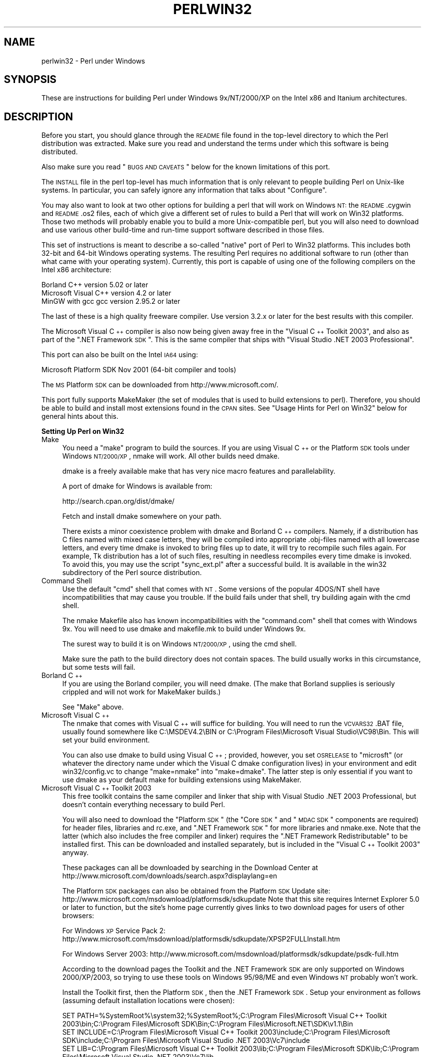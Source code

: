 .\" Automatically generated by Pod::Man v1.37, Pod::Parser v1.3
.\"
.\" Standard preamble:
.\" ========================================================================
.de Sh \" Subsection heading
.br
.if t .Sp
.ne 5
.PP
\fB\\$1\fR
.PP
..
.de Sp \" Vertical space (when we can't use .PP)
.if t .sp .5v
.if n .sp
..
.de Vb \" Begin verbatim text
.ft CW
.nf
.ne \\$1
..
.de Ve \" End verbatim text
.ft R
.fi
..
.\" Set up some character translations and predefined strings.  \*(-- will
.\" give an unbreakable dash, \*(PI will give pi, \*(L" will give a left
.\" double quote, and \*(R" will give a right double quote.  | will give a
.\" real vertical bar.  \*(C+ will give a nicer C++.  Capital omega is used to
.\" do unbreakable dashes and therefore won't be available.  \*(C` and \*(C'
.\" expand to `' in nroff, nothing in troff, for use with C<>.
.tr \(*W-|\(bv\*(Tr
.ds C+ C\v'-.1v'\h'-1p'\s-2+\h'-1p'+\s0\v'.1v'\h'-1p'
.ie n \{\
.    ds -- \(*W-
.    ds PI pi
.    if (\n(.H=4u)&(1m=24u) .ds -- \(*W\h'-12u'\(*W\h'-12u'-\" diablo 10 pitch
.    if (\n(.H=4u)&(1m=20u) .ds -- \(*W\h'-12u'\(*W\h'-8u'-\"  diablo 12 pitch
.    ds L" ""
.    ds R" ""
.    ds C` ""
.    ds C' ""
'br\}
.el\{\
.    ds -- \|\(em\|
.    ds PI \(*p
.    ds L" ``
.    ds R" ''
'br\}
.\"
.\" If the F register is turned on, we'll generate index entries on stderr for
.\" titles (.TH), headers (.SH), subsections (.Sh), items (.Ip), and index
.\" entries marked with X<> in POD.  Of course, you'll have to process the
.\" output yourself in some meaningful fashion.
.if \nF \{\
.    de IX
.    tm Index:\\$1\t\\n%\t"\\$2"
..
.    nr % 0
.    rr F
.\}
.\"
.\" For nroff, turn off justification.  Always turn off hyphenation; it makes
.\" way too many mistakes in technical documents.
.hy 0
.if n .na
.\"
.\" Accent mark definitions (@(#)ms.acc 1.5 88/02/08 SMI; from UCB 4.2).
.\" Fear.  Run.  Save yourself.  No user-serviceable parts.
.    \" fudge factors for nroff and troff
.if n \{\
.    ds #H 0
.    ds #V .8m
.    ds #F .3m
.    ds #[ \f1
.    ds #] \fP
.\}
.if t \{\
.    ds #H ((1u-(\\\\n(.fu%2u))*.13m)
.    ds #V .6m
.    ds #F 0
.    ds #[ \&
.    ds #] \&
.\}
.    \" simple accents for nroff and troff
.if n \{\
.    ds ' \&
.    ds ` \&
.    ds ^ \&
.    ds , \&
.    ds ~ ~
.    ds /
.\}
.if t \{\
.    ds ' \\k:\h'-(\\n(.wu*8/10-\*(#H)'\'\h"|\\n:u"
.    ds ` \\k:\h'-(\\n(.wu*8/10-\*(#H)'\`\h'|\\n:u'
.    ds ^ \\k:\h'-(\\n(.wu*10/11-\*(#H)'^\h'|\\n:u'
.    ds , \\k:\h'-(\\n(.wu*8/10)',\h'|\\n:u'
.    ds ~ \\k:\h'-(\\n(.wu-\*(#H-.1m)'~\h'|\\n:u'
.    ds / \\k:\h'-(\\n(.wu*8/10-\*(#H)'\z\(sl\h'|\\n:u'
.\}
.    \" troff and (daisy-wheel) nroff accents
.ds : \\k:\h'-(\\n(.wu*8/10-\*(#H+.1m+\*(#F)'\v'-\*(#V'\z.\h'.2m+\*(#F'.\h'|\\n:u'\v'\*(#V'
.ds 8 \h'\*(#H'\(*b\h'-\*(#H'
.ds o \\k:\h'-(\\n(.wu+\w'\(de'u-\*(#H)/2u'\v'-.3n'\*(#[\z\(de\v'.3n'\h'|\\n:u'\*(#]
.ds d- \h'\*(#H'\(pd\h'-\w'~'u'\v'-.25m'\f2\(hy\fP\v'.25m'\h'-\*(#H'
.ds D- D\\k:\h'-\w'D'u'\v'-.11m'\z\(hy\v'.11m'\h'|\\n:u'
.ds th \*(#[\v'.3m'\s+1I\s-1\v'-.3m'\h'-(\w'I'u*2/3)'\s-1o\s+1\*(#]
.ds Th \*(#[\s+2I\s-2\h'-\w'I'u*3/5'\v'-.3m'o\v'.3m'\*(#]
.ds ae a\h'-(\w'a'u*4/10)'e
.ds Ae A\h'-(\w'A'u*4/10)'E
.    \" corrections for vroff
.if v .ds ~ \\k:\h'-(\\n(.wu*9/10-\*(#H)'\s-2\u~\d\s+2\h'|\\n:u'
.if v .ds ^ \\k:\h'-(\\n(.wu*10/11-\*(#H)'\v'-.4m'^\v'.4m'\h'|\\n:u'
.    \" for low resolution devices (crt and lpr)
.if \n(.H>23 .if \n(.V>19 \
\{\
.    ds : e
.    ds 8 ss
.    ds o a
.    ds d- d\h'-1'\(ga
.    ds D- D\h'-1'\(hy
.    ds th \o'bp'
.    ds Th \o'LP'
.    ds ae ae
.    ds Ae AE
.\}
.rm #[ #] #H #V #F C
.\" ========================================================================
.\"
.IX Title "PERLWIN32 1"
.TH PERLWIN32 1 "2005-06-14" "perl v5.8.7" "Perl Programmers Reference Guide"
.SH "NAME"
perlwin32 \- Perl under Windows
.SH "SYNOPSIS"
.IX Header "SYNOPSIS"
These are instructions for building Perl under Windows 9x/NT/2000/XP
on the Intel x86 and Itanium architectures.
.SH "DESCRIPTION"
.IX Header "DESCRIPTION"
Before you start, you should glance through the \s-1README\s0 file
found in the top-level directory to which the Perl distribution
was extracted.  Make sure you read and understand the terms under
which this software is being distributed.
.PP
Also make sure you read \*(L"\s-1BUGS\s0 \s-1AND\s0 \s-1CAVEATS\s0\*(R" below for the
known limitations of this port.
.PP
The \s-1INSTALL\s0 file in the perl top-level has much information that is
only relevant to people building Perl on Unix-like systems.  In
particular, you can safely ignore any information that talks about
\&\*(L"Configure\*(R".
.PP
You may also want to look at two other options for building
a perl that will work on Windows \s-1NT:\s0  the \s-1README\s0.cygwin and
\&\s-1README\s0.os2 files, each of which give a different set of rules to
build a Perl that will work on Win32 platforms.  Those two methods
will probably enable you to build a more Unix-compatible perl, but
you will also need to download and use various other build-time and
run-time support software described in those files.
.PP
This set of instructions is meant to describe a so-called \*(L"native\*(R"
port of Perl to Win32 platforms.  This includes both 32\-bit and
64\-bit Windows operating systems.  The resulting Perl requires no
additional software to run (other than what came with your operating
system).  Currently, this port is capable of using one of the
following compilers on the Intel x86 architecture:
.PP
.Vb 3
\&      Borland C++           version 5.02 or later
\&      Microsoft Visual C++  version 4.2 or later
\&      MinGW with gcc        gcc version 2.95.2 or later
.Ve
.PP
The last of these is a high quality freeware compiler.  Use version
3.2.x or later for the best results with this compiler.
.PP
The Microsoft Visual \*(C+ compiler is also now being given away free in
the \*(L"Visual \*(C+ Toolkit 2003\*(R", and also as part of the \*(L".NET Framework
\&\s-1SDK\s0\*(R".  This is the same compiler that ships with \*(L"Visual Studio .NET 2003
Professional\*(R".
.PP
This port can also be built on the Intel \s-1IA64\s0 using:
.PP
.Vb 1
\&      Microsoft Platform SDK    Nov 2001 (64-bit compiler and tools)
.Ve
.PP
The \s-1MS\s0 Platform \s-1SDK\s0 can be downloaded from http://www.microsoft.com/.
.PP
This port fully supports MakeMaker (the set of modules that
is used to build extensions to perl).  Therefore, you should be
able to build and install most extensions found in the \s-1CPAN\s0 sites.
See \*(L"Usage Hints for Perl on Win32\*(R" below for general hints about this.
.Sh "Setting Up Perl on Win32"
.IX Subsection "Setting Up Perl on Win32"
.IP "Make" 4
.IX Item "Make"
You need a \*(L"make\*(R" program to build the sources.  If you are using
Visual \*(C+ or the Platform \s-1SDK\s0 tools under Windows \s-1NT/2000/XP\s0, nmake
will work.  All other builds need dmake.
.Sp
dmake is a freely available make that has very nice macro features
and parallelability.
.Sp
A port of dmake for Windows is available from:
.Sp
.Vb 1
\&    http://search.cpan.org/dist/dmake/
.Ve
.Sp
Fetch and install dmake somewhere on your path.
.Sp
There exists a minor coexistence problem with dmake and Borland \*(C+
compilers.  Namely, if a distribution has C files named with mixed
case letters, they will be compiled into appropriate .obj\-files named
with all lowercase letters, and every time dmake is invoked
to bring files up to date, it will try to recompile such files again.
For example, Tk distribution has a lot of such files, resulting in
needless recompiles every time dmake is invoked.  To avoid this, you
may use the script \*(L"sync_ext.pl\*(R" after a successful build.  It is
available in the win32 subdirectory of the Perl source distribution.
.IP "Command Shell" 4
.IX Item "Command Shell"
Use the default \*(L"cmd\*(R" shell that comes with \s-1NT\s0.  Some versions of the
popular 4DOS/NT shell have incompatibilities that may cause you trouble.
If the build fails under that shell, try building again with the cmd
shell.
.Sp
The nmake Makefile also has known incompatibilities with the
\&\*(L"command.com\*(R" shell that comes with Windows 9x.  You will need to
use dmake and makefile.mk to build under Windows 9x.
.Sp
The surest way to build it is on Windows \s-1NT/2000/XP\s0, using the cmd shell.
.Sp
Make sure the path to the build directory does not contain spaces.  The
build usually works in this circumstance, but some tests will fail.
.IP "Borland \*(C+" 4
.IX Item "Borland "
If you are using the Borland compiler, you will need dmake.
(The make that Borland supplies is seriously crippled and will not
work for MakeMaker builds.)
.Sp
See \*(L"Make\*(R" above.
.IP "Microsoft Visual \*(C+" 4
.IX Item "Microsoft Visual "
The nmake that comes with Visual \*(C+ will suffice for building.
You will need to run the \s-1VCVARS32\s0.BAT file, usually found somewhere
like C:\eMSDEV4.2\eBIN or C:\eProgram Files\eMicrosoft Visual Studio\eVC98\eBin.
This will set your build environment.
.Sp
You can also use dmake to build using Visual \*(C+; provided, however,
you set \s-1OSRELEASE\s0 to \*(L"microsft\*(R" (or whatever the directory name
under which the Visual C dmake configuration lives) in your environment
and edit win32/config.vc to change \*(L"make=nmake\*(R" into \*(L"make=dmake\*(R".  The
latter step is only essential if you want to use dmake as your default
make for building extensions using MakeMaker.
.IP "Microsoft Visual \*(C+ Toolkit 2003" 4
.IX Item "Microsoft Visual  Toolkit 2003"
This free toolkit contains the same compiler and linker that ship with
Visual Studio .NET 2003 Professional, but doesn't contain everything
necessary to build Perl.
.Sp
You will also need to download the \*(L"Platform \s-1SDK\s0\*(R" (the \*(L"Core \s-1SDK\s0\*(R" and \*(L"\s-1MDAC\s0
\&\s-1SDK\s0\*(R" components are required) for header files, libraries and rc.exe, and
\&\*(L".NET Framework \s-1SDK\s0\*(R" for more libraries and nmake.exe.  Note that the latter
(which also includes the free compiler and linker) requires the \*(L".NET
Framework Redistributable\*(R" to be installed first.  This can be downloaded and
installed separately, but is included in the \*(L"Visual \*(C+ Toolkit 2003\*(R" anyway.
.Sp
These packages can all be downloaded by searching in the Download Center at
http://www.microsoft.com/downloads/search.aspx?displaylang=en
.Sp
The Platform \s-1SDK\s0 packages can also be obtained from the Platform \s-1SDK\s0 Update
site: http://www.microsoft.com/msdownload/platformsdk/sdkupdate  Note that this
site requires Internet Explorer 5.0 or later to function, but the site's home
page currently gives links to two download pages for users of other browsers:
.Sp
For Windows \s-1XP\s0 Service Pack 2:
http://www.microsoft.com/msdownload/platformsdk/sdkupdate/XPSP2FULLInstall.htm
.Sp
For Windows Server 2003:
http://www.microsoft.com/msdownload/platformsdk/sdkupdate/psdk\-full.htm
.Sp
According to the download pages the Toolkit and the .NET Framework \s-1SDK\s0 are only
supported on Windows 2000/XP/2003, so trying to use these tools on Windows
95/98/ME and even Windows \s-1NT\s0 probably won't work.
.Sp
Install the Toolkit first, then the Platform \s-1SDK\s0, then the .NET Framework \s-1SDK\s0.
Setup your environment as follows (assuming default installation locations
were chosen):
.Sp
.Vb 3
\&        SET PATH=%SystemRoot%\esystem32;%SystemRoot%;C:\eProgram Files\eMicrosoft Visual C++ Toolkit 2003\ebin;C:\eProgram Files\eMicrosoft SDK\eBin;C:\eProgram Files\eMicrosoft.NET\eSDK\ev1.1\eBin
\&        SET INCLUDE=C:\eProgram Files\eMicrosoft Visual C++ Toolkit 2003\einclude;C:\eProgram Files\eMicrosoft SDK\einclude;C:\eProgram Files\eMicrosoft Visual Studio .NET 2003\eVc7\einclude
\&        SET LIB=C:\eProgram Files\eMicrosoft Visual C++ Toolkit 2003\elib;C:\eProgram Files\eMicrosoft SDK\elib;C:\eProgram Files\eMicrosoft Visual Studio .NET 2003\eVc7\elib
.Ve
.Sp
Several required files will still be missing:
.RS 4
.IP "*" 4
cvtres.exe is required by link.exe when using a .res file.  It is actually
installed by the .NET Framework \s-1SDK\s0, but into a location such as the
following:
.Sp
.Vb 1
\&        C:\eWINDOWS\eMicrosoft.NET\eFramework\ev1.1.4322
.Ve
.Sp
Copy it from there to C:\eProgram Files\eMicrosoft SDK\eBin
.IP "*" 4
lib.exe is normally used to build libraries, but link.exe with the /lib
option also works, so change win32/config.vc to use it instead:
.Sp
Change the line reading:
.Sp
.Vb 1
\&        ar='lib'
.Ve
.Sp
to:
.Sp
.Vb 1
\&        ar='link /lib'
.Ve
.Sp
It may also be useful to create a batch file called lib.bat in
C:\eProgram Files\eMicrosoft Visual \*(C+ Toolkit 2003\ebin containing:
.Sp
.Vb 2
\&        @echo off
\&        link /lib %*
.Ve
.Sp
for the benefit of any naughty C extension modules that you might want to build
later which explicitly reference \*(L"lib\*(R" rather than taking their value from
\&\f(CW$Config\fR{ar}.
.IP "*" 4
setargv.obj is required to build perlglob.exe (and perl.exe if the \s-1USE_SETARGV\s0
option is enabled).  The Platform \s-1SDK\s0 supplies this object file in source form
in C:\eProgram Files\eMicrosoft SDK\esrc\ecrt.  Copy setargv.c, cruntime.h and
internal.h from there to some temporary location and build setargv.obj using
.Sp
.Vb 1
\&        cl.exe /c /I. /D_CRTBLD setargv.c
.Ve
.Sp
Then copy setargv.obj to C:\eProgram Files\eMicrosoft SDK\elib
.Sp
Alternatively, if you don't need perlglob.exe and don't need to enable the
\&\s-1USE_SETARGV\s0 option then you can safely just remove all mention of $(\s-1GLOBEXE\s0)
from win32/Makefile and setargv.obj won't be required anyway.
.RE
.RS 4
.Sp
Perl should now build using the win32/Makefile.  You will need to edit that
file to comment-out \s-1CCTYPE\s0 = \s-1MSVC60\s0 (since that enables delay-loading of the
Winsock \s-1DLL\s0 which the free toolkit does not support) and to set \s-1CCHOME\s0,
\&\s-1CCINCDIR\s0 and \s-1CCLIBDIR\s0 as per the environment setup above.  You may also want to
change both mentions of the compiler's \*(L"\-Gf\*(R" switch to \*(L"\-GF\*(R" since the former
is deprecated in \s-1VC7\s0 and will be removed from future versions.
.RE
.IP "Microsoft Platform \s-1SDK\s0 64\-bit Compiler" 4
.IX Item "Microsoft Platform SDK 64-bit Compiler"
The nmake that comes with the Platform \s-1SDK\s0 will suffice for building
Perl.  Make sure you are building within one of the \*(L"Build Environment\*(R"
shells available after you install the Platform \s-1SDK\s0 from the Start Menu.
.IP "MinGW release 3 with gcc" 4
.IX Item "MinGW release 3 with gcc"
The latest release of MinGW at the time of writing is 3.1.0, which contains 
gcc\-3.2.3.  It can be downloaded here:
.Sp
.Vb 1
\&    http://www.mingw.org/
.Ve
.Sp
Perl also compiles with earlier releases of gcc (2.95.2 and up).  See below
for notes about using earlier versions of MinGW/gcc.
.Sp
You also need dmake.  See \*(L"Make\*(R" above on how to get it.
.IP "MinGW release 1 with gcc" 4
.IX Item "MinGW release 1 with gcc"
The MinGW\-1.1 bundle contains gcc\-2.95.3.
.Sp
Make sure you install the binaries that work with \s-1MSVCRT\s0.DLL as indicated
in the \s-1README\s0 for the \s-1GCC\s0 bundle.  You may need to set up a few environment
variables (usually ran from a batch file).
.Sp
There are a couple of problems with the version of gcc\-2.95.2\-msvcrt.exe
released 7 November 1999:
.RS 4
.IP "*" 4
It left out a fix for certain command line quotes.  To fix this, be sure
to download and install the file fixes/quote\-fix\-msvcrt.exe from the above
ftp location.
.IP "*" 4
The definition of the fpos_t type in stdio.h may be wrong.  If your
stdio.h has this problem, you will see an exception when running the
test t/lib/io_xs.t.  To fix this, change the typedef for fpos_t from
\&\*(L"long\*(R" to \*(L"long long\*(R" in the file i386\-mingw32msvc/include/stdio.h,
and rebuild.
.RE
.RS 4
.Sp
A potentially simpler to install (but probably soon\-to\-be\-outdated) bundle
of the above package with the mentioned fixes already applied is available
here:
.Sp
.Vb 2
\&    http://downloads.ActiveState.com/pub/staff/gsar/gcc-2.95.2-msvcrt.zip
\&    ftp://ftp.ActiveState.com/pub/staff/gsar/gcc-2.95.2-msvcrt.zip
.Ve
.RE
.Sh "Building"
.IX Subsection "Building"
.IP "\(bu" 4
Make sure you are in the \*(L"win32\*(R" subdirectory under the perl toplevel.
This directory contains a \*(L"Makefile\*(R" that will work with
versions of nmake that come with Visual \*(C+ or the Platform \s-1SDK\s0, and
a dmake \*(L"makefile.mk\*(R" that will work for all supported compilers.  The
defaults in the dmake makefile are setup to build using MinGW/gcc.
.IP "\(bu" 4
Edit the makefile.mk (or Makefile, if you're using nmake) and change 
the values of \s-1INST_DRV\s0 and \s-1INST_TOP\s0.   You can also enable various
build flags.  These are explained in the makefiles.
.Sp
Note that it is generally not a good idea to try to build a perl with
\&\s-1INST_DRV\s0 and \s-1INST_TOP\s0 set to a path that already exists from a previous
build.  In particular, this may cause problems with the
lib/ExtUtils/t/Embed.t test, which attempts to build a test program and
may end up building against the installed perl's lib/CORE directory rather
than the one being tested.
.Sp
You will have to make sure that \s-1CCTYPE\s0 is set correctly and that 
\&\s-1CCHOME\s0 points to wherever you installed your compiler.
.Sp
The default value for \s-1CCHOME\s0 in the makefiles for Visual \*(C+
may not be correct for some versions.  Make sure the default exists
and is valid.
.Sp
If you have either the source or a library that contains \fIdes_fcrypt()\fR,
enable the appropriate option in the makefile.  A ready-to-use version
of fcrypt.c, based on the version originally written by Eric Young at
ftp://ftp.funet.fi/pub/crypt/mirrors/dsi/libdes/, is bundled with the
distribution and \s-1CRYPT_SRC\s0 is set to use it.
Alternatively, if you have built a library that contains \fIdes_fcrypt()\fR,
you can set \s-1CRYPT_LIB\s0 to point to the library name.
Perl will also build without \fIdes_fcrypt()\fR, but the \fIcrypt()\fR builtin will
fail at run time.
.Sp
Be sure to read the instructions near the top of the makefiles carefully.
.IP "\(bu" 4
Type \*(L"dmake\*(R" (or \*(L"nmake\*(R" if you are using that make).
.Sp
This should build everything.  Specifically, it will create perl.exe,
perl58.dll at the perl toplevel, and various other extension dll's
under the lib\eauto directory.  If the build fails for any reason, make
sure you have done the previous steps correctly.
.Sh "Testing Perl on Win32"
.IX Subsection "Testing Perl on Win32"
Type \*(L"dmake test\*(R" (or \*(L"nmake test\*(R").  This will run most of the tests from
the testsuite (many tests will be skipped).
.PP
There should be no test failures when running under Windows \s-1NT/2000/XP\s0.
Many tests \fIwill\fR fail under Windows 9x due to the inferior command shell.
.PP
Some test failures may occur if you use a command shell other than the
native \*(L"cmd.exe\*(R", or if you are building from a path that contains
spaces.  So don't do that.
.PP
If you are running the tests from a emacs shell window, you may see
failures in op/stat.t.  Run \*(L"dmake test\-notty\*(R" in that case.
.PP
If you're using the Borland compiler, you may see a failure in op/taint.t
arising from the inability to find the Borland Runtime DLLs on the system
default path.  You will need to copy the DLLs reported by the messages
from where Borland chose to install it, into the Windows system directory
(usually somewhere like C:\eWINNT\eSYSTEM32) and rerun the test.
.PP
If you're using Borland compiler versions 5.2 and below, you may run into
problems finding the correct header files when building extensions.  For
example, building the \*(L"Tk\*(R" extension may fail because both perl and Tk
contain a header file called \*(L"patchlevel.h\*(R".  The latest Borland compiler
(v5.5) is free of this misbehaviour, and it even supports an
option \-VI\- for backward (bugward) compatibility for using the old Borland
search algorithm  to locate header files.
.PP
If you run the tests on a \s-1FAT\s0 partition, you may see some failures for
\&\f(CW\*(C`link()\*(C'\fR related tests:
.PP
.Vb 1
\&    Failed Test                     Stat Wstat Total Fail  Failed  List
.Ve
.PP
.Vb 8
\&    ../ext/IO/lib/IO/t/io_dup.t                    6    4  66.67%  2-5
\&    ../lib/File/Temp/t/mktemp.t                    9    1  11.11%  2
\&    ../lib/File/Temp/t/posix.t                     7    1  14.29%  3
\&    ../lib/File/Temp/t/security.t                 13    1   7.69%  2
\&    ../lib/File/Temp/t/tempfile.t                 20    2  10.00%  2 4
\&    comp/multiline.t                               6    2  33.33%  5-6
\&    io/dup.t                                       8    6  75.00%  2-7
\&    op/write.t                                    47    7  14.89%  1-3 6 9-11
.Ve
.PP
Testing on \s-1NTFS\s0 avoids these errors.
.PP
Furthermore, you should make sure that during \f(CW\*(C`make test\*(C'\fR you do not
have any \s-1GNU\s0 tool packages in your path: some toolkits like Unixutils
include some tools (\f(CW\*(C`type\*(C'\fR for instance) which override the Windows
ones and makes tests fail. Remove them from your path while testing to
avoid these errors.
.PP
Please report any other failures as described under \*(L"\s-1BUGS\s0 \s-1AND\s0 \s-1CAVEATS\s0\*(R".
.Sh "Installation of Perl on Win32"
.IX Subsection "Installation of Perl on Win32"
Type \*(L"dmake install\*(R" (or \*(L"nmake install\*(R").  This will put the newly
built perl and the libraries under whatever \f(CW\*(C`INST_TOP\*(C'\fR points to in the
Makefile.  It will also install the pod documentation under
\&\f(CW\*(C`$INST_TOP\e$INST_VER\elib\epod\*(C'\fR and \s-1HTML\s0 versions of the same under
\&\f(CW\*(C`$INST_TOP\e$INST_VER\elib\epod\ehtml\*(C'\fR.
.PP
To use the Perl you just installed you will need to add a new entry to
your \s-1PATH\s0 environment variable: \f(CW\*(C`$INST_TOP\ebin\*(C'\fR, e.g.
.PP
.Vb 1
\&    set PATH=c:\eperl\ebin;%PATH%
.Ve
.PP
If you opted to uncomment \f(CW\*(C`INST_VER\*(C'\fR and \f(CW\*(C`INST_ARCH\*(C'\fR in the makefile
then the installation structure is a little more complicated and you will
need to add two new \s-1PATH\s0 components instead: \f(CW\*(C`$INST_TOP\e$INST_VER\ebin\*(C'\fR and
\&\f(CW\*(C`$INST_TOP\e$INST_VER\ebin\e$ARCHNAME\*(C'\fR, e.g.
.PP
.Vb 1
\&    set PATH=c:\eperl\e5.6.0\ebin;c:\eperl\e5.6.0\ebin\eMSWin32-x86;%PATH%
.Ve
.Sh "Usage Hints for Perl on Win32"
.IX Subsection "Usage Hints for Perl on Win32"
.IP "Environment Variables" 4
.IX Item "Environment Variables"
The installation paths that you set during the build get compiled
into perl, so you don't have to do anything additional to start
using that perl (except add its location to your \s-1PATH\s0 variable).
.Sp
If you put extensions in unusual places, you can set \s-1PERL5LIB\s0
to a list of paths separated by semicolons where you want perl
to look for libraries.  Look for descriptions of other environment
variables you can set in perlrun.
.Sp
You can also control the shell that perl uses to run \fIsystem()\fR and
backtick commands via \s-1PERL5SHELL\s0.  See perlrun.
.Sp
Perl does not depend on the registry, but it can look up certain default
values if you choose to put them there.  Perl attempts to read entries from
\&\f(CW\*(C`HKEY_CURRENT_USER\eSoftware\ePerl\*(C'\fR and \f(CW\*(C`HKEY_LOCAL_MACHINE\eSoftware\ePerl\*(C'\fR.
Entries in the former override entries in the latter.  One or more of the
following entries (of type \s-1REG_SZ\s0 or \s-1REG_EXPAND_SZ\s0) may be set:
.Sp
.Vb 7
\&    lib-$]              version-specific standard library path to add to @INC
\&    lib                 standard library path to add to @INC
\&    sitelib-$]          version-specific site library path to add to @INC
\&    sitelib             site library path to add to @INC
\&    vendorlib-$]        version-specific vendor library path to add to @INC
\&    vendorlib           vendor library path to add to @INC
\&    PERL*               fallback for all %ENV lookups that begin with "PERL"
.Ve
.Sp
Note the \f(CW$]\fR in the above is not literal.  Substitute whatever version
of perl you want to honor that entry, e.g. \f(CW5.6.0\fR.  Paths must be
separated with semicolons, as usual on win32.
.IP "File Globbing" 4
.IX Item "File Globbing"
By default, perl handles file globbing using the File::Glob extension,
which provides portable globbing.
.Sp
If you want perl to use globbing that emulates the quirks of \s-1DOS\s0
filename conventions, you might want to consider using File::DosGlob
to override the internal \fIglob()\fR implementation.  See File::DosGlob for
details.
.IP "Using perl from the command line" 4
.IX Item "Using perl from the command line"
If you are accustomed to using perl from various command-line
shells found in \s-1UNIX\s0 environments, you will be less than pleased
with what Windows offers by way of a command shell.
.Sp
The crucial thing to understand about the Windows environment is that
the command line you type in is processed twice before Perl sees it.
First, your command shell (usually \s-1CMD\s0.EXE on Windows \s-1NT\s0, and
\&\s-1COMMAND\s0.COM on Windows 9x) preprocesses the command line, to handle
redirection, environment variable expansion, and location of the
executable to run. Then, the perl executable splits the remaining
command line into individual arguments, using the C runtime library
upon which Perl was built.
.Sp
It is particularly important to note that neither the shell nor the C
runtime do any wildcard expansions of command-line arguments (so
wildcards need not be quoted).  Also, the quoting behaviours of the
shell and the C runtime are rudimentary at best (and may, if you are
using a non-standard shell, be inconsistent).  The only (useful) quote
character is the double quote (").  It can be used to protect spaces
and other special characters in arguments.
.Sp
The Windows \s-1NT\s0 documentation has almost no description of how the
quoting rules are implemented, but here are some general observations
based on experiments: The C runtime breaks arguments at spaces and
passes them to programs in argc/argv.  Double quotes can be used to
prevent arguments with spaces in them from being split up.  You can
put a double quote in an argument by escaping it with a backslash and
enclosing the whole argument within double quotes.  The backslash and
the pair of double quotes surrounding the argument will be stripped by
the C runtime.
.Sp
The file redirection characters "<\*(L", \*(R">\*(L", and \*(R"|\*(L" can be quoted by
double quotes (although there are suggestions that this may not always
be true).  Single quotes are not treated as quotes by the shell or
the C runtime, they don't get stripped by the shell (just to make
this type of quoting completely useless).  The caret \*(R"^" has also
been observed to behave as a quoting character, but this appears
to be a shell feature, and the caret is not stripped from the command
line, so Perl still sees it (and the C runtime phase does not treat
the caret as a quote character).
.Sp
Here are some examples of usage of the \*(L"cmd\*(R" shell:
.Sp
This prints two doublequotes:
.Sp
.Vb 1
\&    perl -e "print '\e"\e"' "
.Ve
.Sp
This does the same:
.Sp
.Vb 1
\&    perl -e "print \e"\e\e\e"\e\e\e"\e" "
.Ve
.Sp
This prints \*(L"bar\*(R" and writes \*(L"foo\*(R" to the file \*(L"blurch\*(R":
.Sp
.Vb 1
\&    perl -e "print 'foo'; print STDERR 'bar'" > blurch
.Ve
.Sp
This prints \*(L"foo\*(R" (\*(L"bar\*(R" disappears into nowhereland):
.Sp
.Vb 1
\&    perl -e "print 'foo'; print STDERR 'bar'" 2> nul
.Ve
.Sp
This prints \*(L"bar\*(R" and writes \*(L"foo\*(R" into the file \*(L"blurch\*(R":
.Sp
.Vb 1
\&    perl -e "print 'foo'; print STDERR 'bar'" 1> blurch
.Ve
.Sp
This pipes \*(L"foo\*(R" to the \*(L"less\*(R" pager and prints \*(L"bar\*(R" on the console:
.Sp
.Vb 1
\&    perl -e "print 'foo'; print STDERR 'bar'" | less
.Ve
.Sp
This pipes \*(L"foo\enbar\en\*(R" to the less pager:
.Sp
.Vb 1
\&    perl -le "print 'foo'; print STDERR 'bar'" 2>&1 | less
.Ve
.Sp
This pipes \*(L"foo\*(R" to the pager and writes \*(L"bar\*(R" in the file \*(L"blurch\*(R":
.Sp
.Vb 1
\&    perl -e "print 'foo'; print STDERR 'bar'" 2> blurch | less
.Ve
.Sp
Discovering the usefulness of the \*(L"command.com\*(R" shell on Windows 9x
is left as an exercise to the reader :)
.Sp
One particularly pernicious problem with the 4NT command shell for
Windows \s-1NT\s0 is that it (nearly) always treats a % character as indicating
that environment variable expansion is needed.  Under this shell, it is
therefore important to always double any % characters which you want
Perl to see (for example, for hash variables), even when they are
quoted.
.IP "Building Extensions" 4
.IX Item "Building Extensions"
The Comprehensive Perl Archive Network (\s-1CPAN\s0) offers a wealth
of extensions, some of which require a C compiler to build.
Look in http://www.cpan.org/ for more information on \s-1CPAN\s0.
.Sp
Note that not all of the extensions available from \s-1CPAN\s0 may work
in the Win32 environment; you should check the information at
http://testers.cpan.org/ before investing too much effort into
porting modules that don't readily build.
.Sp
Most extensions (whether they require a C compiler or not) can
be built, tested and installed with the standard mantra:
.Sp
.Vb 4
\&    perl Makefile.PL
\&    $MAKE
\&    $MAKE test
\&    $MAKE install
.Ve
.Sp
where \f(CW$MAKE\fR is whatever 'make' program you have configured perl to
use.  Use \*(L"perl \-V:make\*(R" to find out what this is.  Some extensions
may not provide a testsuite (so \*(L"$MAKE test\*(R" may not do anything or
fail), but most serious ones do.
.Sp
It is important that you use a supported 'make' program, and
ensure Config.pm knows about it.  If you don't have nmake, you can
either get dmake from the location mentioned earlier or get an
old version of nmake reportedly available from:
.Sp
.Vb 1
\& http://download.microsoft.com/download/vc15/Patch/1.52/W95/EN-US/nmake15.exe
.Ve
.Sp
Another option is to use the make written in Perl, available from
\&\s-1CPAN\s0.
.Sp
.Vb 1
\&    http://www.cpan.org/modules/by-module/Make/
.Ve
.Sp
You may also use dmake.  See \*(L"Make\*(R" above on how to get it.
.Sp
Note that MakeMaker actually emits makefiles with different syntax
depending on what 'make' it thinks you are using.  Therefore, it is
important that one of the following values appears in Config.pm:
.Sp
.Vb 4
\&    make='nmake'        # MakeMaker emits nmake syntax
\&    make='dmake'        # MakeMaker emits dmake syntax
\&    any other value     # MakeMaker emits generic make syntax
\&                            (e.g GNU make, or Perl make)
.Ve
.Sp
If the value doesn't match the 'make' program you want to use,
edit Config.pm to fix it.
.Sp
If a module implements XSUBs, you will need one of the supported
C compilers.  You must make sure you have set up the environment for
the compiler for command-line compilation.
.Sp
If a module does not build for some reason, look carefully for
why it failed, and report problems to the module author.  If
it looks like the extension building support is at fault, report
that with full details of how the build failed using the perlbug
utility.
.IP "Command-line Wildcard Expansion" 4
.IX Item "Command-line Wildcard Expansion"
The default command shells on \s-1DOS\s0 descendant operating systems (such
as they are) usually do not expand wildcard arguments supplied to
programs.  They consider it the application's job to handle that.
This is commonly achieved by linking the application (in our case,
perl) with startup code that the C runtime libraries usually provide.
However, doing that results in incompatible perl versions (since the
behavior of the argv expansion code differs depending on the
compiler, and it is even buggy on some compilers).  Besides, it may
be a source of frustration if you use such a perl binary with an
alternate shell that *does* expand wildcards.
.Sp
Instead, the following solution works rather well. The nice things
about it are 1) you can start using it right away; 2) it is more 
powerful, because it will do the right thing with a pattern like
*/*/*.c; 3) you can decide whether you do/don't want to use it; and
4) you can extend the method to add any customizations (or even 
entirely different kinds of wildcard expansion).
.Sp
.Vb 20
\&        C:\e> copy con c:\eperl\elib\eWild.pm
\&        # Wild.pm - emulate shell @ARGV expansion on shells that don't
\&        use File::DosGlob;
\&        @ARGV = map {
\&                      my @g = File::DosGlob::glob($_) if /[*?]/;
\&                      @g ? @g : $_;
\&                    } @ARGV;
\&        1;
\&        ^Z
\&        C:\e> set PERL5OPT=-MWild
\&        C:\e> perl -le "for (@ARGV) { print }" */*/perl*.c
\&        p4view/perl/perl.c
\&        p4view/perl/perlio.c
\&        p4view/perl/perly.c
\&        perl5.005/win32/perlglob.c
\&        perl5.005/win32/perllib.c
\&        perl5.005/win32/perlglob.c
\&        perl5.005/win32/perllib.c
\&        perl5.005/win32/perlglob.c
\&        perl5.005/win32/perllib.c
.Ve
.Sp
Note there are two distinct steps there: 1) You'll have to create
Wild.pm and put it in your perl lib directory. 2) You'll need to
set the \s-1PERL5OPT\s0 environment variable.  If you want argv expansion
to be the default, just set \s-1PERL5OPT\s0 in your default startup
environment.
.Sp
If you are using the Visual C compiler, you can get the C runtime's
command line wildcard expansion built into perl binary.  The resulting
binary will always expand unquoted command lines, which may not be
what you want if you use a shell that does that for you.  The expansion
done is also somewhat less powerful than the approach suggested above.
.IP "Win32 Specific Extensions" 4
.IX Item "Win32 Specific Extensions"
A number of extensions specific to the Win32 platform are available
from \s-1CPAN\s0.  You may find that many of these extensions are meant to
be used under the Activeware port of Perl, which used to be the only
native port for the Win32 platform.  Since the Activeware port does not
have adequate support for Perl's extension building tools, these
extensions typically do not support those tools either and, therefore,
cannot be built using the generic steps shown in the previous section.
.Sp
To ensure smooth transitioning of existing code that uses the
ActiveState port, there is a bundle of Win32 extensions that contains
all of the ActiveState extensions and several other Win32 extensions from
\&\s-1CPAN\s0 in source form, along with many added bugfixes, and with MakeMaker
support.  This bundle is available at:
.Sp
.Vb 1
\&   http://www.cpan.org/modules/by-module/Win32/libwin32-0.191.zip
.Ve
.Sp
See the \s-1README\s0 in that distribution for building and installation
instructions.  Look for later versions that may be available at the
same location.
.IP "Notes on 64\-bit Windows" 4
.IX Item "Notes on 64-bit Windows"
Windows .NET Server supports the \s-1LLP64\s0 data model on the Intel Itanium
architecture.
.Sp
The \s-1LLP64\s0 data model is different from the \s-1LP64\s0 data model that is the
norm on 64\-bit Unix platforms.  In the former, \f(CW\*(C`int\*(C'\fR and \f(CW\*(C`long\*(C'\fR are
both 32\-bit data types, while pointers are 64 bits wide.  In addition,
there is a separate 64\-bit wide integral type, \f(CW\*(C`_\|_int64\*(C'\fR.  In contrast,
the \s-1LP64\s0 data model that is pervasive on Unix platforms provides \f(CW\*(C`int\*(C'\fR
as the 32\-bit type, while both the \f(CW\*(C`long\*(C'\fR type and pointers are of
64\-bit precision.  Note that both models provide for 64\-bits of
addressability.
.Sp
64\-bit Windows running on Itanium is capable of running 32\-bit x86
binaries transparently.  This means that you could use a 32\-bit build
of Perl on a 64\-bit system.  Given this, why would one want to build
a 64\-bit build of Perl?  Here are some reasons why you would bother:
.RS 4
.IP "*" 4
A 64\-bit native application will run much more efficiently on
Itanium hardware.
.IP "*" 4
There is no 2GB limit on process size.
.IP "*" 4
Perl automatically provides large file support when built under
64\-bit Windows.
.IP "*" 4
Embedding Perl inside a 64\-bit application.
.RE
.RS 4
.RE
.Sh "Running Perl Scripts"
.IX Subsection "Running Perl Scripts"
Perl scripts on \s-1UNIX\s0 use the \*(L"#!\*(R" (a.k.a \*(L"shebang\*(R") line to
indicate to the \s-1OS\s0 that it should execute the file using perl.
Win32 has no comparable means to indicate arbitrary files are
executables.
.PP
Instead, all available methods to execute plain text files on
Win32 rely on the file \*(L"extension\*(R".  There are three methods
to use this to execute perl scripts:
.IP "1" 8
.IX Item "1"
There is a facility called \*(L"file extension associations\*(R" that will
work in Windows \s-1NT\s0 4.0.  This can be manipulated via the two
commands \*(L"assoc\*(R" and \*(L"ftype\*(R" that come standard with Windows \s-1NT\s0
4.0.  Type \*(L"ftype /?\*(R" for a complete example of how to set this
up for perl scripts (Say what?  You thought Windows \s-1NT\s0 wasn't
perl\-ready? :).
.IP "2" 8
.IX Item "2"
Since file associations don't work everywhere, and there are
reportedly bugs with file associations where it does work, the
old method of wrapping the perl script to make it look like a
regular batch file to the \s-1OS\s0, may be used.  The install process
makes available the \*(L"pl2bat.bat\*(R" script which can be used to wrap
perl scripts into batch files.  For example:
.Sp
.Vb 1
\&        pl2bat foo.pl
.Ve
.Sp
will create the file \*(L"\s-1FOO\s0.BAT\*(R".  Note \*(L"pl2bat\*(R" strips any
\&.pl suffix and adds a .bat suffix to the generated file.
.Sp
If you use the 4DOS/NT or similar command shell, note that
\&\*(L"pl2bat\*(R" uses the \*(L"%*\*(R" variable in the generated batch file to
refer to all the command line arguments, so you may need to make
sure that construct works in batch files.  As of this writing,
4DOS/NT users will need a \*(L"ParameterChar = *\*(R" statement in their
4NT.INI file or will need to execute \*(L"setdos /p*\*(R" in the 4DOS/NT
startup file to enable this to work.
.IP "3" 8
.IX Item "3"
Using \*(L"pl2bat\*(R" has a few problems:  the file name gets changed,
so scripts that rely on \f(CW$0\fR to find what they must do may not
run properly; running \*(L"pl2bat\*(R" replicates the contents of the
original script, and so this process can be maintenance intensive
if the originals get updated often.  A different approach that
avoids both problems is possible.
.Sp
A script called \*(L"runperl.bat\*(R" is available that can be copied
to any filename (along with the .bat suffix).  For example,
if you call it \*(L"foo.bat\*(R", it will run the file \*(L"foo\*(R" when it is
executed.  Since you can run batch files on Win32 platforms simply
by typing the name (without the extension), this effectively
runs the file \*(L"foo\*(R", when you type either \*(L"foo\*(R" or \*(L"foo.bat\*(R".
With this method, \*(L"foo.bat\*(R" can even be in a different location
than the file \*(L"foo\*(R", as long as \*(L"foo\*(R" is available somewhere on
the \s-1PATH\s0.  If your scripts are on a filesystem that allows symbolic
links, you can even avoid copying \*(L"runperl.bat\*(R".
.Sp
Here's a diversion:  copy \*(L"runperl.bat\*(R" to \*(L"runperl\*(R", and type
\&\*(L"runperl\*(R".  Explain the observed behavior, or lack thereof. :)
Hint: .gnidnats llits er'uoy fi ,\*(L"lrepnur\*(R" eteled :tniH
.Sh "Miscellaneous Things"
.IX Subsection "Miscellaneous Things"
A full set of \s-1HTML\s0 documentation is installed, so you should be
able to use it if you have a web browser installed on your
system.
.PP
\&\f(CW\*(C`perldoc\*(C'\fR is also a useful tool for browsing information contained
in the documentation, especially in conjunction with a pager
like \f(CW\*(C`less\*(C'\fR (recent versions of which have Win32 support).  You may
have to set the \s-1PAGER\s0 environment variable to use a specific pager.
\&\*(L"perldoc \-f foo\*(R" will print information about the perl operator
\&\*(L"foo\*(R".
.PP
One common mistake when using this port with a \s-1GUI\s0 library like \f(CW\*(C`Tk\*(C'\fR
is assuming that Perl's normal behavior of opening a command-line
window will go away.  This isn't the case.  If you want to start a copy
of \f(CW\*(C`perl\*(C'\fR without opening a command-line window, use the \f(CW\*(C`wperl\*(C'\fR
executable built during the installation process.  Usage is exactly
the same as normal \f(CW\*(C`perl\*(C'\fR on Win32, except that options like \f(CW\*(C`\-h\*(C'\fR
don't work (since they need a command-line window to print to).
.PP
If you find bugs in perl, you can run \f(CW\*(C`perlbug\*(C'\fR to create a
bug report (you may have to send it manually if \f(CW\*(C`perlbug\*(C'\fR cannot
find a mailer on your system).
.SH "BUGS AND CAVEATS"
.IX Header "BUGS AND CAVEATS"
Norton AntiVirus interferes with the build process, particularly if 
set to \*(L"AutoProtect, All Files, when Opened\*(R". Unlike large applications 
the perl build process opens and modifies a lot of files. Having the  
the AntiVirus scan each and every one slows build the process significantly.
Worse, with PERLIO=stdio the build process fails with peculiar messages
as the virus checker interacts badly with miniperl.exe writing configure 
files (it seems to either catch file part written and treat it as suspicious,
or virus checker may have it \*(L"locked\*(R" in a way which inhibits miniperl
updating it). The build does complete with 
.PP
.Vb 1
\&   set PERLIO=perlio
.Ve
.PP
but that may be just luck. Other AntiVirus software may have similar issues.
.PP
Some of the built-in functions do not act exactly as documented in
perlfunc, and a few are not implemented at all.  To avoid
surprises, particularly if you have had prior exposure to Perl
in other operating environments or if you intend to write code
that will be portable to other environments, see perlport
for a reasonably definitive list of these differences.
.PP
Not all extensions available from \s-1CPAN\s0 may build or work properly
in the Win32 environment.  See \*(L"Building Extensions\*(R".
.PP
Most \f(CW\*(C`socket()\*(C'\fR related calls are supported, but they may not
behave as on Unix platforms.  See perlport for the full list.
Perl requires Winsock2 to be installed on the system. If you're
running Win95, you can download Winsock upgrade from here:
.PP
http://www.microsoft.com/windows95/downloads/contents/WUAdminTools/S_WUNetworkingTools/W95Sockets2/Default.asp
.PP
Later \s-1OS\s0 versions already include Winsock2 support.
.PP
Signal handling may not behave as on Unix platforms (where it
doesn't exactly \*(L"behave\*(R", either :).  For instance, calling \f(CW\*(C`die()\*(C'\fR
or \f(CW\*(C`exit()\*(C'\fR from signal handlers will cause an exception, since most
implementations of \f(CW\*(C`signal()\*(C'\fR on Win32 are severely crippled.
Thus, signals may work only for simple things like setting a flag
variable in the handler.  Using signals under this port should
currently be considered unsupported.
.PP
Please send detailed descriptions of any problems and solutions that 
you may find to <\fIperlbug@perl.org\fR>, along with the output
produced by \f(CW\*(C`perl \-V\*(C'\fR.
.SH "ACKNOWLEDGEMENTS"
.IX Header "ACKNOWLEDGEMENTS"
The use of a camel with the topic of Perl is a trademark
of O'Reilly and Associates, Inc. Used with permission.
.SH "AUTHORS"
.IX Header "AUTHORS"
.IP "Gary Ng <71564.1743@CompuServe.COM>" 4
.IX Item "Gary Ng <71564.1743@CompuServe.COM>"
.PD 0
.IP "Gurusamy Sarathy <gsar@activestate.com>" 4
.IX Item "Gurusamy Sarathy <gsar@activestate.com>"
.IP "Nick Ing-Simmons <nick@ing\-simmons.net>" 4
.IX Item "Nick Ing-Simmons <nick@ing-simmons.net>"
.IP "Jan Dubois <jand@activestate.com>" 4
.IX Item "Jan Dubois <jand@activestate.com>"
.IP "Steve Hay <steve.hay@uk.radan.com>" 4
.IX Item "Steve Hay <steve.hay@uk.radan.com>"
.PD
.PP
This document is maintained by Jan Dubois.
.SH "SEE ALSO"
.IX Header "SEE ALSO"
perl
.SH "HISTORY"
.IX Header "HISTORY"
This port was originally contributed by Gary Ng around 5.003_24,
and borrowed from the Hip Communications port that was available
at the time.  Various people have made numerous and sundry hacks
since then.
.PP
Borland support was added in 5.004_01 (Gurusamy Sarathy).
.PP
GCC/mingw32 support was added in 5.005 (Nick Ing\-Simmons).
.PP
Support for \s-1PERL_OBJECT\s0 was added in 5.005 (ActiveState Tool Corp).
.PP
Support for \fIfork()\fR emulation was added in 5.6 (ActiveState Tool Corp).
.PP
Win9x support was added in 5.6 (Benjamin Stuhl).
.PP
Support for 64\-bit Windows added in 5.8 (ActiveState Corp).
.PP
Last updated: 15 February 2005
